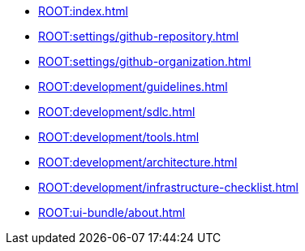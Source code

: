 * xref:ROOT:index.adoc[]
* xref:ROOT:settings/github-repository.adoc[]
* xref:ROOT:settings/github-organization.adoc[]

// * Development Process
* xref:ROOT:development/guidelines.adoc[]
* xref:ROOT:development/sdlc.adoc[]
* xref:ROOT:development/tools.adoc[]
* xref:ROOT:development/architecture.adoc[]
* xref:ROOT:development/infrastructure-checklist.adoc[]

* xref:ROOT:ui-bundle/about.adoc[]
